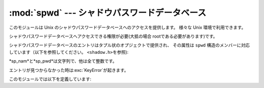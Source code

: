 
:mod:`spwd` --- シャドウパスワードデータベース
===============================

.. module:: spwd
   :platform: Unix
   :synopsis: シャドウパスワードデータベース(getspnam() など


.. versionadded:: 2.5

このモジュールは Unix のシャドウパスワードデータベースへのアクセスを提供します。 様々な Unix 環境で利用できます。

シャドウパスワードデータベースへアクセスできる権限が必要(大抵の場合 rootである必要があります)です。

シャドウパスワードデータベースのエントリはタプル状のオプジェクトで提供され、 その属性は ``spwd``
構造のメンバーに対応しています（以下を参照してください。 ``<shadow.h>を参照``):

+-------+---------------+---------------------------------+
| Index | Attribute     | Meaning                         |
+=======+===============+=================================+
| 0     | ``sp_nam``    | ログイン名                           |
+-------+---------------+---------------------------------+
| 1     | ``sp_pwd``    | 暗号化されたパスワード                     |
+-------+---------------+---------------------------------+
| 2     | ``sp_lstchg`` | 最終更新日                           |
+-------+---------------+---------------------------------+
| 3     | ``sp_min``    | パスワード変更が出来るようになるまでの最小日数         |
+-------+---------------+---------------------------------+
| 4     | ``sp_max``    | パスワードを変更しなくても良い最大日数             |
+-------+---------------+---------------------------------+
| 5     | ``sp_warn``   | パスワードが期限切れになる前に、                |
|       |               | 期限切れが近づいている旨の警告をユーザに出しはじめる日数    |
+-------+---------------+---------------------------------+
| 6     | ``sp_inact``  | パスワードが期限切れになってから、               |
|       |               | アカウントがinactiveとなり使用できなくなるまでの日数  |
+-------+---------------+---------------------------------+
| 7     | ``sp_expire`` | 1970-01-01からアカウントが使用できなくなるまでの日数 |
+-------+---------------+---------------------------------+
| 8     | ``sp_flag``   | 将来のために予約                        |
+-------+---------------+---------------------------------+

*sp_nam*と*sp_pwd*は文字列で、他は全て整数です。

エントリが見つからなかった時は:exc:`KeyError`が起きます。

このモジュールでは以下を定義しています:


.. function:: getspnam(name)

   与えられたユーザ名に対応するシャドウパスワードデータベースのエントリを返します。


.. function:: getspall()

   利用可能なシャドウパスワードデータベースの全エントリを任意の順番で返します。


.. seealso::

   Module :mod:`grp`
      このモジュールに似たグループデータベースへのインタフェース

   Module :mod:`pwd`
      このモジュールに似た通常のパスワードデータベースへのインタフェース

